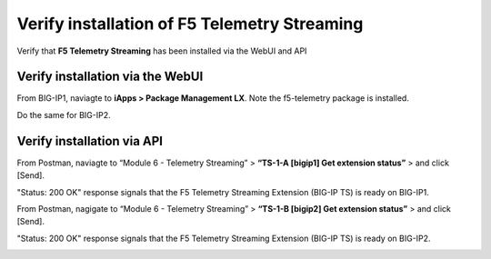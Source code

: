 Verify installation of F5 Telemetry Streaming
================================================================================

Verify that **F5 Telemetry Streaming** has been installed via the WebUI and API


Verify installation via the WebUI
--------------------------------------------------------------------------------

From BIG-IP1, naviagte to **iApps > Package Management LX**. Note the f5-telemetry package is installed.

Do the same for BIG-IP2.

.. image:: ./images/2023_1_bigip1_telemetry_streaming_icontrol_lx_installed.png
	   :scale: 50%


Verify installation via API
--------------------------------------------------------------------------------

From Postman, naviagte to “Module 6 - Telemetry Streaming” > **“TS-1-A [bigip1] Get extension status”** > and click [Send].

"Status: 200 OK" response signals that the F5 Telemetry Streaming Extension (BIG-IP TS) is ready on BIG-IP1.

.. image:: ./images/2023_2_postman_telemetry_streaming_status_bigip1.png
	   :scale: 50%

From Postman, nagigate to “Module 6 - Telemetry Streaming” > **“TS-1-B [bigip2] Get extension status”** > and click [Send].

"Status: 200 OK" response signals that the F5 Telemetry Streaming Extension (BIG-IP TS) is ready on BIG-IP2.

.. image:: ./images/2023_3_postman_telemetry_streaming_status_bigip2.png
	   :scale: 50%